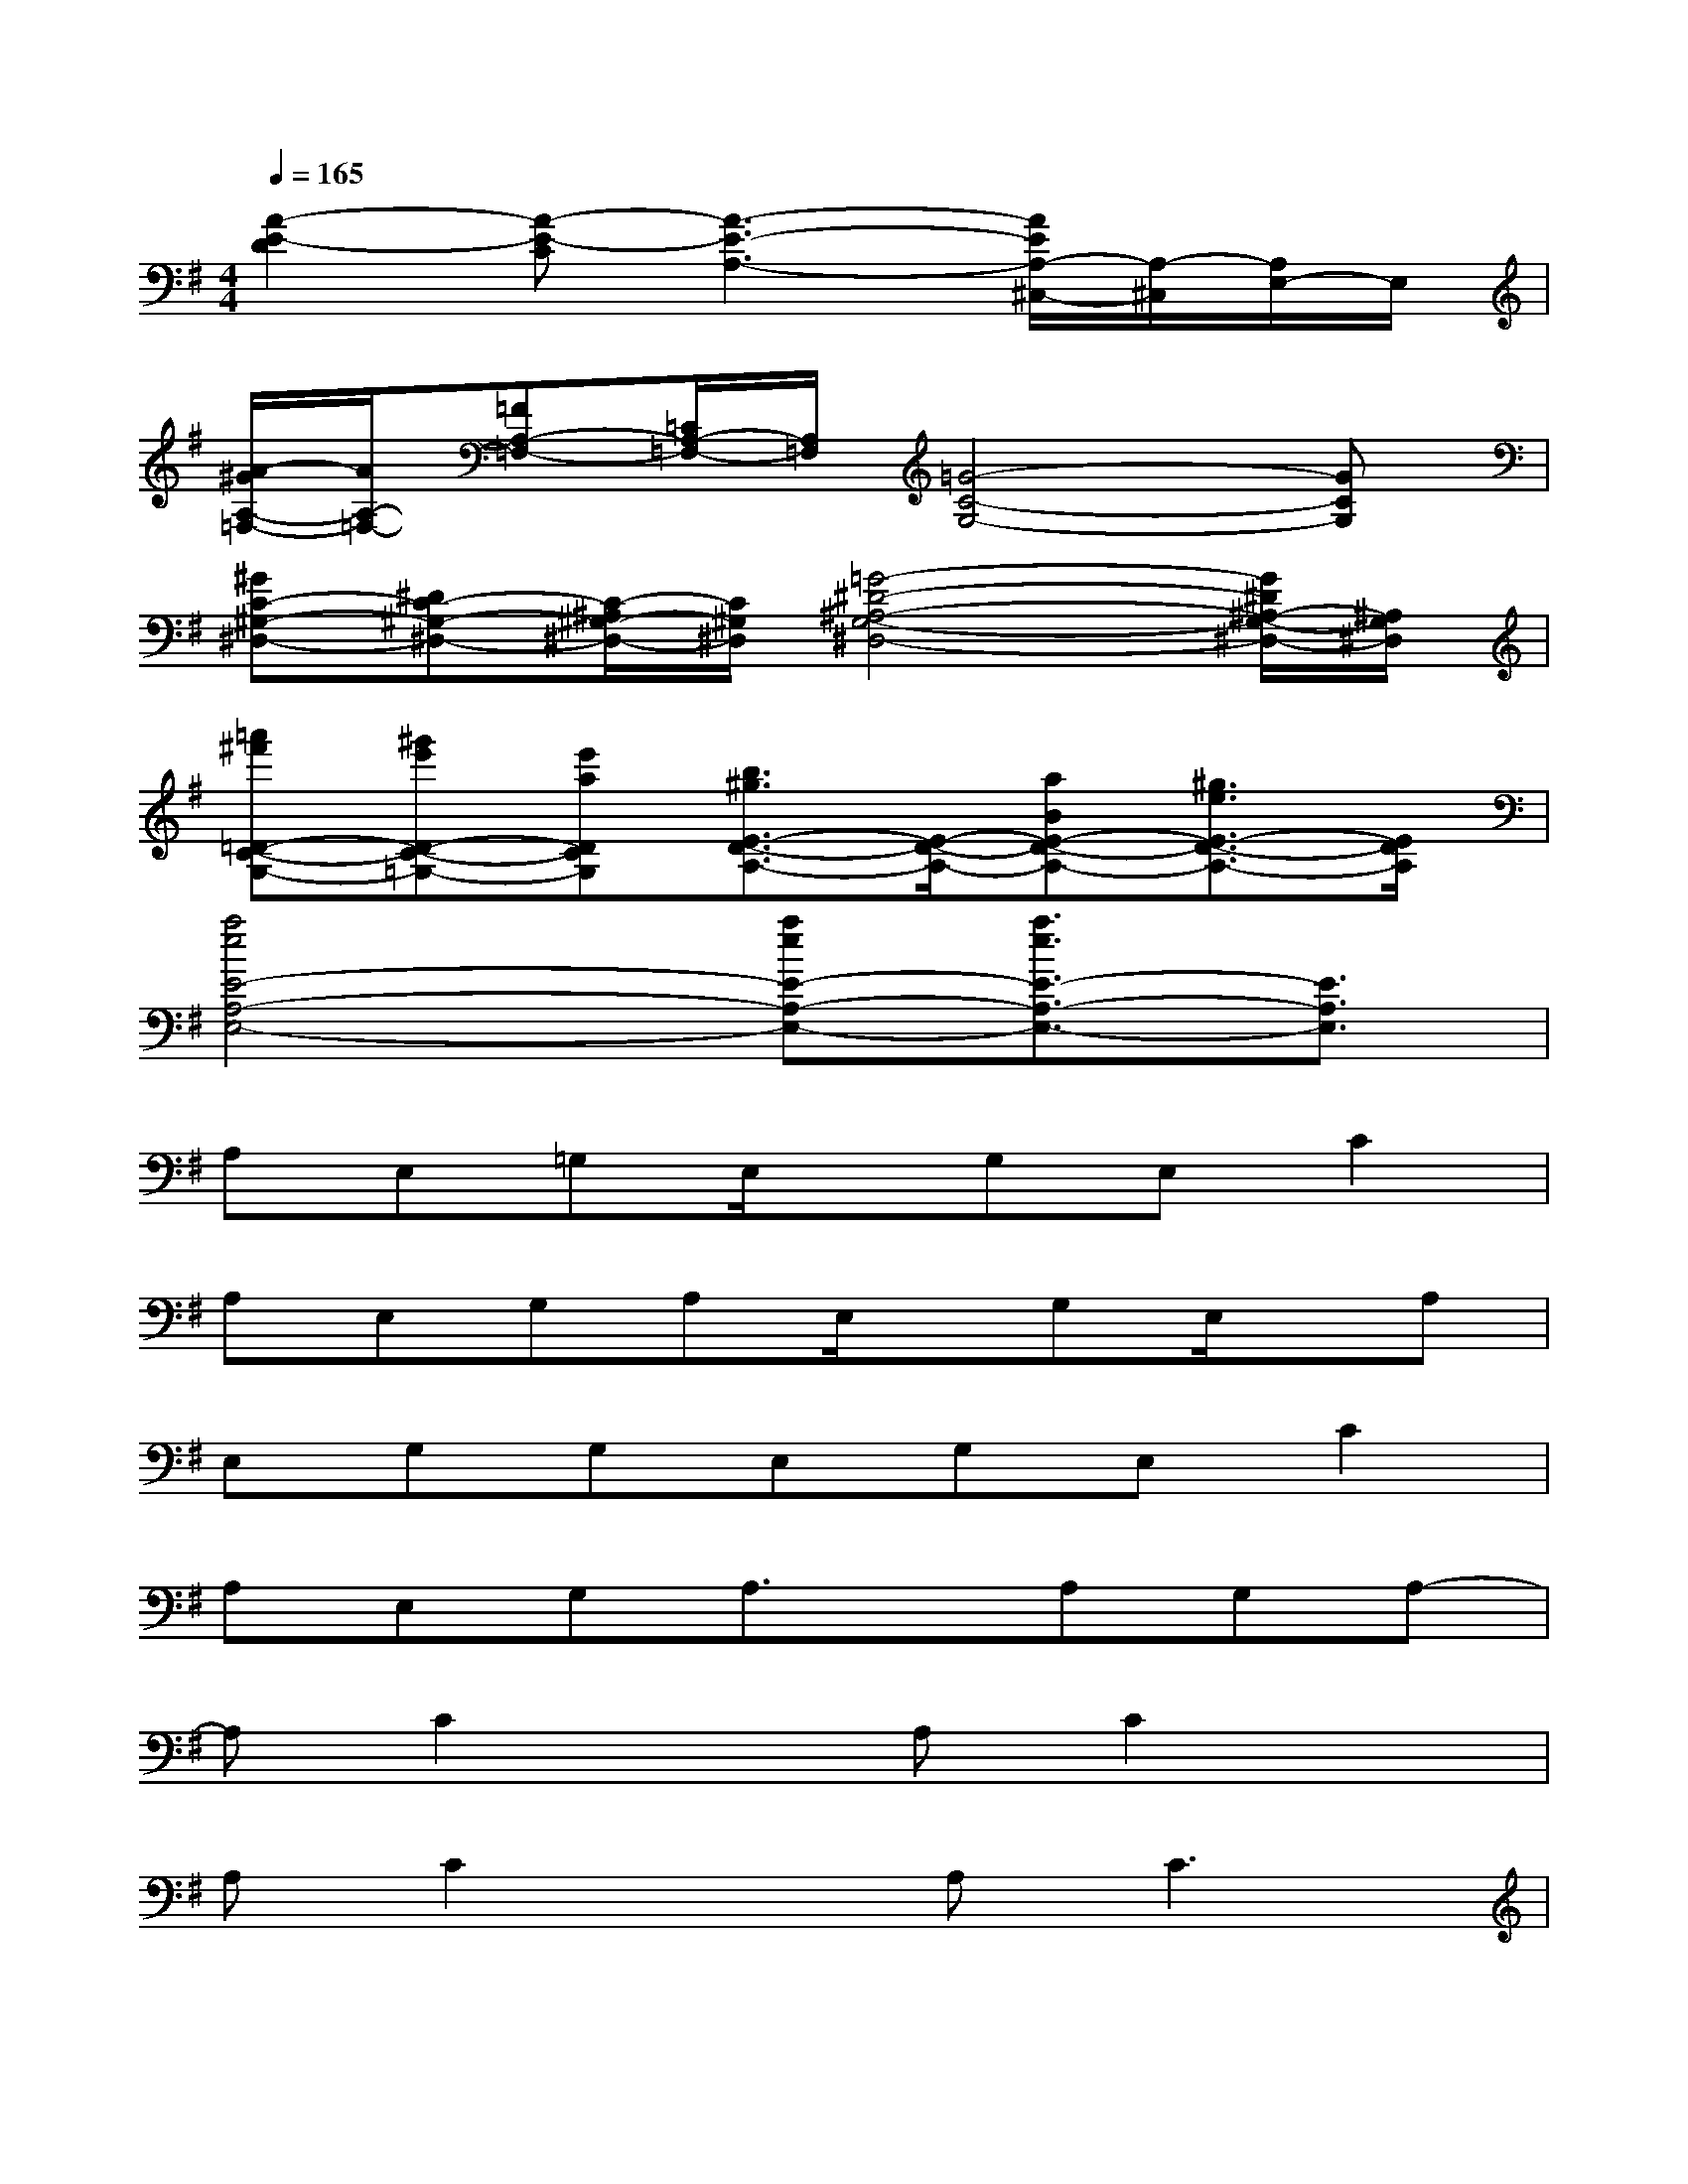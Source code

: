 X:1
T:
M:4/4
L:1/8
Q:1/4=165
K:G%1sharps
V:1
[A2-E2-D2][A-E-C][A3-E3-A,3-][A/2E/2A,/2-^C,/2-][A,/2-^C,/2][A,/2E,/2-]E,/2|
[A/2-^G/2A,/2-=F,/2-][A/2A,/2-=F,/2-][=FA,-=F,-][=C/2A,/2-=F,/2-][A,/2=F,/2][=G4-C4-G,4-][GCG,]|
[^GC-^G,-^D,-][^DC-^G,-^D,-][C/2-^A,/2^G,/2-^D,/2-][C/2^G,/2^D,/2][=G4-^D4-^A,4-G,4-^D,4-][G/2^D/2^A,/2-G,/2-^D,/2-][^A,/2G,/2^D,/2]|
[=a'^f'=D-C-G,-][^g'e'D-C-=G,-][e'aDCG,][b3/2^g3/2E3/2-D3/2-A,3/2-][E/2-D/2-A,/2-][aBE-D-A,-][^g3/2e3/2E3/2-D3/2-A,3/2-][E/2D/2A,/2]|
[a4e4E4-A,4-E,4-][aeE-A,-E,-][a3/2e3/2E3/2-A,3/2-E,3/2-][E3/2A,3/2E,3/2]|
A,E,=G,E,/2x/2G,E,C2|
A,E,G,A,E,/2x/2G,E,/2x/2A,|
E,G,G,E,G,E,C2|
A,E,G,A,3/2x/2A,G,A,-|
A,C2xA,C2x|
A,C2xA,2<C2|
A,CA,/2x/2CD-[^D/2-=D/2]^D/2EG-|
G/2x/2G3/2x/2G4-G|
x3[^c4-G4-][^c-G-]|
[^c4-G4-][^cG]x2e-|
e-[e/2^d/2]x/2=d2<=c2AA